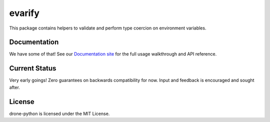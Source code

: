 evarify
=======

.. image:: https://img.shields.io/pypi/v/evarify.svg
    :target: https://pypi.python.org/pypi/evarify

.. image:: https://img.shields.io/pypi/dm/evarify.svg
    :target: https://pypi.python.org/pypi/evarify

This package contains helpers to validate and perform type coercion on
environment variables.

Documentation
-------------

We have some of that! See our `Documentation site`_ for the full usage
walkthrough and API reference.

.. _Documentation site: http://evarify.readthedocs.org/

Current Status
--------------

Very early goings! Zero guarantees on backwards compatibility for now.
Input and feedback is encouraged and sought after.

License
-------

drone-python is licensed under the MIT License.

